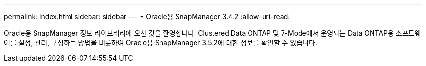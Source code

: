 ---
permalink: index.html 
sidebar: sidebar 
---
= Oracle용 SnapManager 3.4.2
:allow-uri-read: 


[role="lead"]
Oracle용 SnapManager 정보 라이브러리에 오신 것을 환영합니다. Clustered Data ONTAP 및 7-Mode에서 운영되는 Data ONTAP용 소프트웨어를 설정, 관리, 구성하는 방법을 비롯하여 Oracle용 SnapManager 3.5.2에 대한 정보를 확인할 수 있습니다.
